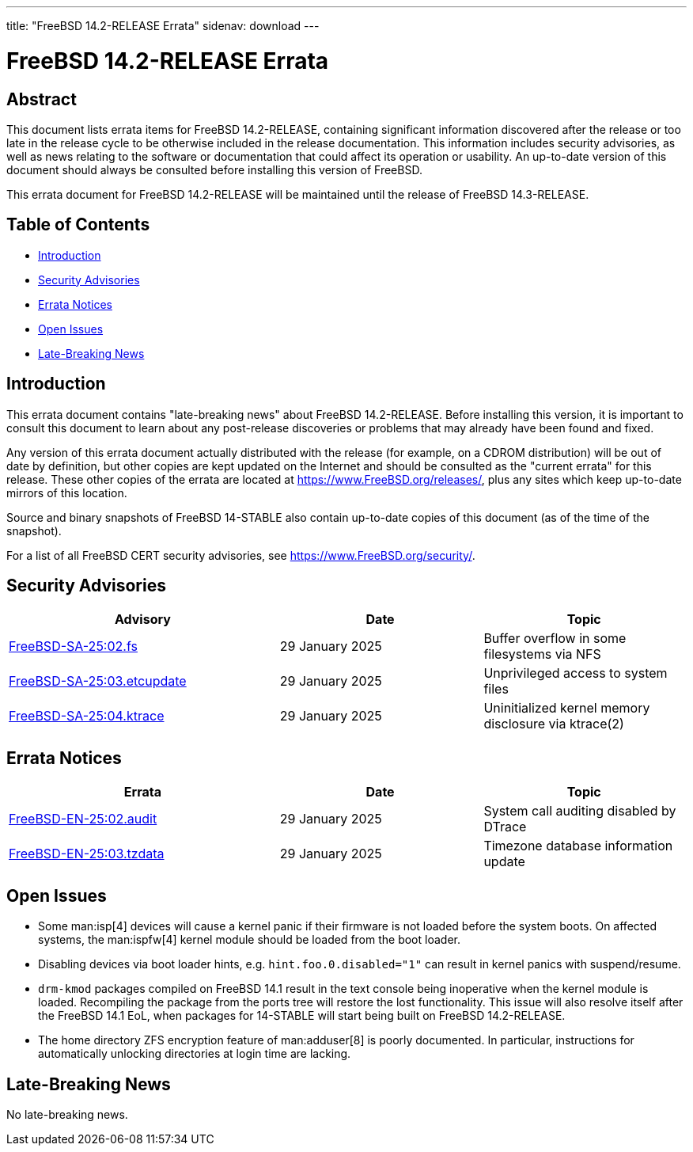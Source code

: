 ---
title: "FreeBSD 14.2-RELEASE Errata"
sidenav: download
---

:release: 14.2-RELEASE
:releaseNext: 14.3-RELEASE
:releaseBranch: 14-STABLE

= FreeBSD {release} Errata

== Abstract

This document lists errata items for FreeBSD {release}, containing significant information discovered after the release or too late in the release cycle to be otherwise included in the release documentation.
This information includes security advisories, as well as news relating to the software or documentation that could affect its operation or usability.
An up-to-date version of this document should always be consulted before installing this version of FreeBSD.

This errata document for FreeBSD {release} will be maintained until the release of FreeBSD {releaseNext}.

== Table of Contents

* <<intro,Introduction>>
* <<security,Security Advisories>>
* <<errata,Errata Notices>>
* <<open-issues,Open Issues>>
* <<late-news,Late-Breaking News>>

[[intro]]
== Introduction

This errata document contains "late-breaking news" about FreeBSD {release}.
Before installing this version, it is important to consult this document to learn about any post-release discoveries or problems that may already have been found and fixed.

Any version of this errata document actually distributed with the release (for example, on a CDROM distribution) will be out of date by definition, but other copies are kept updated on the Internet and should be consulted as the "current errata" for this release.
These other copies of the errata are located at https://www.FreeBSD.org/releases/, plus any sites which keep up-to-date mirrors of this location.

Source and binary snapshots of FreeBSD {releaseBranch} also contain up-to-date copies of this document (as of the time of the snapshot).

For a list of all FreeBSD CERT security advisories, see https://www.FreeBSD.org/security/.

[[security]]
== Security Advisories

[width="100%",cols="40%,30%,30%",options="header",]
|===
|Advisory |Date |Topic
|link:https://www.FreeBSD.org/security/advisories/FreeBSD-SA-25:02.fs.asc[FreeBSD-SA-25:02.fs] |29 January 2025 |Buffer overflow in some filesystems via NFS
|link:https://www.FreeBSD.org/security/advisories/FreeBSD-SA-25:03.etcupdate.asc[FreeBSD-SA-25:03.etcupdate] |29 January 2025 |Unprivileged access to system files
|link:https://www.FreeBSD.org/security/advisories/FreeBSD-SA-25:04.ktrace.asc[FreeBSD-SA-25:04.ktrace] |29 January 2025 |Uninitialized kernel memory disclosure via ktrace(2)
|===

[[errata]]
== Errata Notices

[width="100%",cols="40%,30%,30%",options="header",]
|===
|Errata |Date |Topic
|link:https://www.FreeBSD.org/security/advisories/FreeBSD-EN-25:02.audit.asc[FreeBSD-EN-25:02.audit] |29 January 2025 |System call auditing disabled by DTrace
|link:https://www.FreeBSD.org/security/advisories/FreeBSD-EN-25:03.tzdata.asc[FreeBSD-EN-25:03.tzdata] |29 January 2025 |Timezone database information update
|===

[[open-issues]]
== Open Issues

* Some man:isp[4] devices will cause a kernel panic if their firmware is not loaded before the system boots.
On affected systems, the man:ispfw[4] kernel module should be loaded from the boot loader.

* Disabling devices via boot loader hints, e.g. `hint.foo.0.disabled="1"` can result in kernel panics with suspend/resume.

* `drm-kmod` packages compiled on FreeBSD 14.1 result in the text console being inoperative when the kernel module is loaded.
Recompiling the package from the ports tree will restore the lost functionality.
This issue will also resolve itself after the FreeBSD 14.1 EoL, when packages for {releaseBranch} will start being built on FreeBSD {release}.

* The home directory ZFS encryption feature of man:adduser[8] is poorly documented.
In particular, instructions for automatically unlocking directories at login time are lacking.

[[late-news]]
== Late-Breaking News

No late-breaking news.
